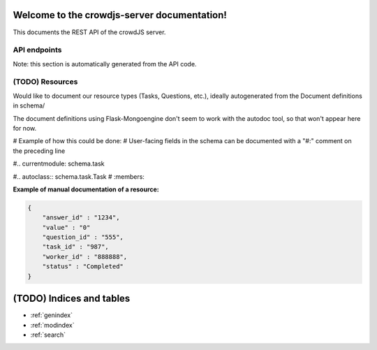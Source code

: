 .. crowdjs-server documentation master file, created by
   sphinx-quickstart on Mon Apr  4 14:00:49 2016.
   You can adapt this file completely to your liking, but it should at least
   contain the root `toctree` directive.

Welcome to the crowdjs-server documentation!
============================================

This documents the REST API of the crowdJS server.

API endpoints
-------------

Note: this section is automatically generated from the API code.

.. autoflask:: app:app
    :endpoints:
    :undoc-static:
    :include-empty-docstring:

(TODO) Resources
----------------

Would like to document our resource types (Tasks, Questions, etc.),
ideally autogenerated from the Document definitions in schema/

The document definitions using Flask-Mongoengine don't seem to work with the autodoc tool,
so that won't appear here for now.

# Example of how this could be done:
# User-facing fields in the schema can be documented with a "#:" comment on the preceding line

#.. currentmodule: schema.task

#.. autoclass:: schema.task.Task
#       :members:

**Example of manual documentation of a resource:**

.. code-block:: json

    {
        "answer_id" : "1234",
        "value" : "0"
        "question_id" : "555",
        "task_id" : "987",
        "worker_id" : "888888",
        "status" : "Completed"
    }

(TODO) Indices and tables
=========================

* :ref:`genindex`
* :ref:`modindex`
* :ref:`search`
